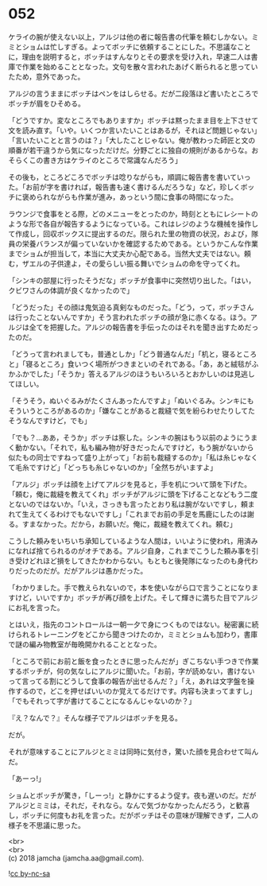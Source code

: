 #+OPTIONS: toc:nil
#+OPTIONS: \n:t

* 052

  ケライの腕が使えない以上，アルジは他の者に報告書の代筆を頼むしかない。ミミとショムは忙しすぎる。よってボッチに依頼することにした。不思議なことに，理由を説明すると，ボッチはすんなりとその要求を受け入れ，早速二人は書庫で作業を始めることとなった。文句を散々言われたあげく断られると思っていたため，意外であった。

  アルジの言うままにボッチはペンをはしらせる。だが二段落ほど書いたところでボッチが眉をひそめる。

  「どうですか。変なところでもありますか」ボッチは黙ったまま目を上下させて文を読み直す。「いや。いくつか言いたいことはあるが，それほど問題じゃない」「言いたいことと言うのは？」「大したことじゃない。俺が教わった師匠と文の順番が若干違うから気になっただけだ。分野ごとに独自の規則があるからな。おそらくこの書き方はケライのところで常識なんだろう」

  その後も，ところどころでボッチは唸りながらも，順調に報告書を書いていった。「お前が字を書ければ，報告書も速く書けるんだろうな」など，珍しくボッチに褒められながらも作業が進み，あっという間に食事の時間になった。

  ラウンジで食事をとる際，どのメニューをとったのか，時刻とともにレシートのような形で各自が報告するようになっている。これはレジのような機械を操作して作成し，回収ボックスに提出するのだ。限られた里の物資の状況，および，隊員の栄養バランスが偏っていないかを確認するためである。というかこんな作業までショムが担当して，本当に大丈夫か心配である。当然大丈夫ではない。頼む，ザエルの子供達よ，その愛らしい振る舞いでショムの命を守ってくれ。

  「シンキの部屋に行ったそうだな」ボッチが食事中に突然切り出した。「はい，クビワさんの体調が良くなかったので」

  「どうだった」その顔は鬼気迫る真剣なものだった。「どう，って，ボッチさんは行ったことないんですか」そう言われたボッチの顔が急に赤くなる。ほう。アルジは全てを把握した。アルジの報告書を手伝ったのはそれを聞き出すためだったのだ。

  「どうって言われましても，普通としか」「どう普通なんだ」「机と，寝るところと」「寝るところ」食いつく場所がつきまといのそれである。「あ，あと絨毯がふかふかでした」「そうか」答えるアルジのほうもいろいろとおかしいのは見逃してほしい。

  「そうそう，ぬいぐるみがたくさんあったんですよ」「ぬいぐるみ。シンキにもそういうところがあるのか」「嫌なことがあると裁縫で気を紛らわせたりしてたそうなんですけど，でも」

  「でも？…ああ，そうか」ボッチは察した。シンキの腕はもう以前のようにうまく動かない。「それで，私も編み物が好きだったんですけど，もう腕がないから似たもの同士ですねって盛り上がって」「お前も裁縫するのか」「私は糸じゃなくて毛糸ですけど」「どっちも糸じゃないのか」「全然ちがいますよ」

  「アルジ」ボッチは顔を上げてアルジを見ると，手を机について頭を下げた。「頼む，俺に裁縫を教えてくれ」ボッチがアルジに頭を下げることなどもう二度とないのではないか。「いえ，さっきも言ったとおり私は腕がないですし，頼まれて生えてくるわけでもないですし」「これまでお前の手足を馬鹿にしたのは謝る。すまなかった。だから，お願いだ。俺に，裁縫を教えてくれ。頼む」

  こうした頼みをいちいち承知しているような人間は，いいように使われ，用済みになれば捨てられるのがオチである。アルジ自身，これまでこうした頼み事を引き受けどれほど損をしてきたかわからない。もともと後発隊になったのも身代わりだったのだが。だがアルジは愚かだった。

  「わかりました。手で教えられないので，本を使いながら口で言うことになりますけど，いいですか」ボッチが再び顔を上げた。そして輝きに満ちた目でアルジにお礼を言った。

  とはいえ，指先のコントロールは一朝一夕で身につくものではない。秘密裏に続けられるトレーニングをどこから聞きつけたのか，ミミとショムも加わり，書庫で謎の編み物教室が毎晩開かれることとなった。

  「ところで前にお前と飯を食ったときに思ったんだが」ぎこちない手つきで作業するボッチが，何の気なしにアルジに聞いた。「お前，字が読めない，書けないって言ってる割にどうして食事の報告が出せるんだ？」「え，あれは文字盤を操作するので，どこを押せばいいのか覚えてるだけです。内容も決まってますし」「でもそれって字が書けてることになるんじゃないのか？」

  『え？なんで？』そんな様子でアルジはボッチを見る。

  だが。

  それが意味することにアルジとミミは同時に気付き，驚いた顔を見合わせて叫んだ。

  「あーっ!」

  ショムとボッチが驚き，「しーっ!」と静かにするよう促す。夜も遅いのだ。だがアルジとミミは，それだ，それなら。なんで気づかなかったんだろう，と歓喜し，ボッチに何度もお礼を言った。だがボッチはその意味が理解できず，二人の様子を不思議に思った。

  <br>
  <br>
  (c) 2018 jamcha (jamcha.aa@gmail.com).

  ![[https://i.creativecommons.org/l/by-nc-sa/4.0/88x31.png][cc by-nc-sa]]
